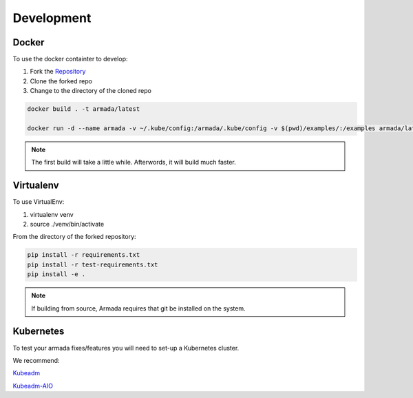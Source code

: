 ***********
Development
***********

Docker
######

To use the docker containter to develop:

1. Fork the `Repository <http://github.com/att-comdev/armada>`_
2. Clone the forked repo
3. Change to the directory of the cloned repo

.. code-block:: bash

    docker build . -t armada/latest

    docker run -d --name armada -v ~/.kube/config:/armada/.kube/config -v $(pwd)/examples/:/examples armada/latest

.. note::

    The first build will take a little while. Afterwords, it will build much
    faster.

Virtualenv
##########

To use VirtualEnv:

1. virtualenv venv
2. source ./venv/bin/activate

From the directory of the forked repository:

.. code-block:: bash

    pip install -r requirements.txt
    pip install -r test-requirements.txt
    pip install -e .

.. note::

    If building from source, Armada requires that git be installed on
    the system.

Kubernetes
##########

To test your armada fixes/features you will need to set-up a Kubernetes cluster.

We recommend:

`Kubeadm <https://kubernetes.io/docs/setup/independent/create-cluster-kubeadm/>`_

`Kubeadm-AIO <https://github.com/openstack/openstack-helm/tree/master/tools/kubeadm-aio>`_
